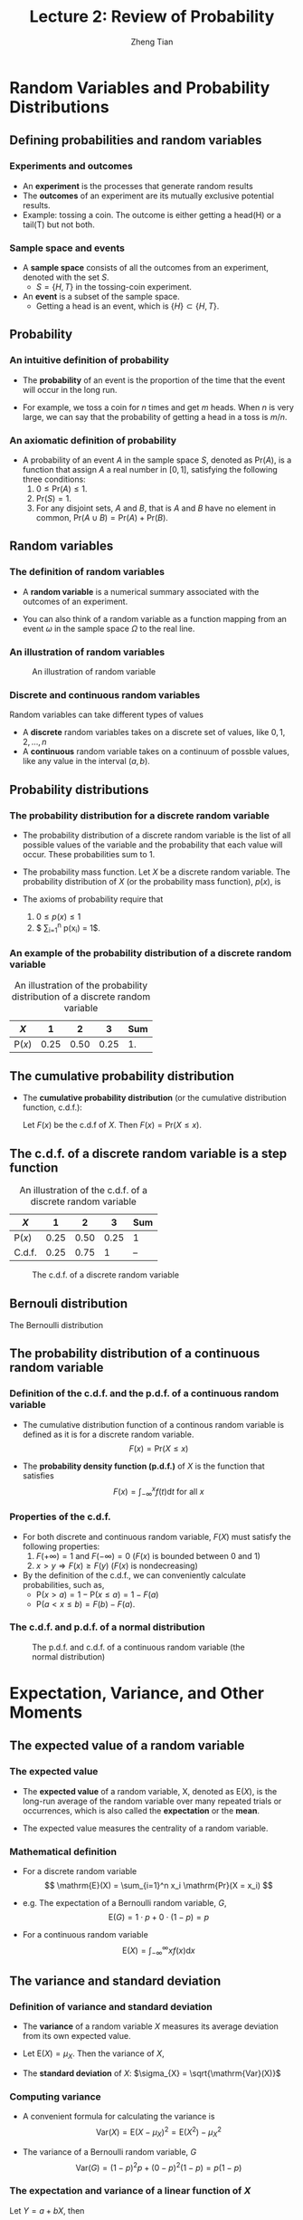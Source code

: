 #+TITLE: Lecture 2: Review of Probability
#+AUTHOR: Zheng Tian
#+EMAIL: zngtian@gmail.com
#+DATE:
#+OPTIONS: H:3 num:1 toc:1

#+OPTIONS: reveal_center:t reveal_progress:t reveal_history:nil reveal_control:t
#+OPTIONS: reveal_rolling_links:t reveal_keyboard:t reveal_overview:t num:nil
#+OPTIONS: reveal_width:1000 reveal_height:800

#+REVEAL_ROOT: ../../../reveal.js
#+REVEAL_MARGIN: 0.2
#+REVEAL_MIN_SCALE: 0.5
#+REVEAL_MAX_SCALE: 2.5
#+REVEAL_TRANS: cube
#+REVEAL_THEME: beige
#+REVEAL_HLEVEL: 2
#+REVEAL_PLUGINS: (highlight notes zoom)
#+REVEAL_EXTRA_JS:  { src: '../../../reveal.js/plugin/menu/menu.js' }


* Random Variables and Probability Distributions

** Defining probabilities and random variables

*** Experiments and outcomes

- An *experiment* is the processes that generate random results
- The *outcomes* of an experiment are its
  mutually exclusive potential results. 
- Example: tossing a coin. The outcome is either getting a head(H) or a tail(T)
  but not both.

*** Sample space and events

- A *sample space* consists of all the outcomes from an experiment,
  denoted with the set $S$.
  - $S = \{H, T\}$ in the tossing-coin experiment.

- An *event* is a subset of the sample 
  space. 
  - Getting a head is an event, which is $\{H\} \subset \{H, T\}$.

** Probability

*** An intuitive definition of probability

- The *probability* of an event is the proportion of the time that the
  event will occur in the long run. 

- For example, we toss a coin for $n$
  times and get $m$ heads. When $n$ is very large, we can say that the
  probability of getting a head in a toss is $m/n$. 

*** An axiomatic definition of probability

- A probability of an event $A$ in the sample space $S$, denoted as
  $\mathrm{Pr}(A)$, is a function that assign $A$ a real number in $[0,
  1]$, satisfying the following three conditions:
  1) $0 \leq \mathrm{Pr}(A) \leq 1$.
  2) $\mathrm{Pr}(S) = 1$.
  3) For any disjoint sets, $A$ and $B$, that is $A$ and $B$ have no
    element in common, $\mathrm{Pr}(A \cup B) = \mathrm{Pr}(A) +
    \mathrm{Pr}(B)$.

** Random variables

*** The definition of random variables

- A *random variable* is a numerical summary associated with the
  outcomes of an experiment.

- You can also think of a random variable as a function
  mapping from an event $\omega$ in the sample space $\Omega$ to the
  real line. 

*** An illustration of random variables

#+NAME: fig-random-variable
#+CAPTION: An illustration of random variable
#+ATTR_HTML: :width 600
#+ATTR_LATEX: :width 0.8\textwidth
[[file:figure/random_variable_demo1.png]]

*** Discrete and continuous random variables

Random variables can take different types of values

- A *discrete* random
  variables takes on a discrete set of values, like $0, 1, 2, \ldots, n$
- A *continuous* random variable takes on a continuum of possble
  values, like any value in the interval $(a, b)$.

** Probability distributions

*** The probability distribution for a discrete random variable

- The probability distribution of a discrete random variable is the list
  of all possible values of the variable and the probability that each
  value will occur. These probabilities sum to 1.

- The probability mass function. Let $X$ be a discrete random
  variable. The probability distribution of $X$ (or the probability
  mass function), $p(x)$, is
    \begin{equation*}
    p(x) = \mathrm{Pr}(X = x)
    \end{equation*}

- The axioms of probability require that 
  1) $0 \leq p(x) \leq 1$
  2) $ \sum_{i=1}^n p(x_i) = 1$.

*** An example of the probability distribution of a discrete random variable

#+ATTR_LATEX: :booktabs t
#+NAME: tab-pmf-exmp
#+CAPTION: An illustration of the probability distribution of a discrete random variable
| $X$             |    1 |    2 |    3 | Sum |
|-----------------+------+------+------+-----|
| $\mathrm{P}(x)$ | 0.25 | 0.50 | 0.25 |  1. |
#+TBLFM: @2$5=vsum($2..$4)

** The cumulative probability distribution

- The *cumulative probability distribution* (or the cumulative
  distribution function, c.d.f.): 

  Let $F(x)$ be the c.d.f of $X$. Then $F(x) = \mathrm{Pr}(X \leq x)$.

** The c.d.f. of a discrete random variable is a step function 

#+ATTR_LATEX: :booktabs t
#+NAME: tab-cdf-disc-exmp
#+CAPTION: An illustration of the c.d.f. of a discrete random variable
| $X$             |    1 |    2 |    3 | Sum |
|-----------------+------+------+------+-----|
| $\mathrm{P}(x)$ | 0.25 | 0.50 | 0.25 | 1   |
| C.d.f.          | 0.25 | 0.75 |    1 | --  |

#+NAME: fig-cdf-discrete
#+CAPTION: The c.d.f. of a discrete random variable
#+ATTR_HTML: :width 450 :height 300
[[file:figure/cdf_discrete_example.png]]

** Bernouli distribution

The Bernoulli distribution
\begin{equation*}
  G =
    \begin{cases}
      1 & \text{with probability } p \\
      0 & \text{with probability } 1-p
    \end{cases}
  \end{equation*}

** The probability distribution of a continuous random variable

*** Definition of the c.d.f. and the p.d.f. of a continuous random variable

- The cumulative distribution function of a continous random variable
  is defined as it is for a discrete random variable. 
  \[ F(x) = \mathrm{Pr}(X \leq x) \]

- The *probability density function (p.d.f.)* of $X$ is the function
  that satisfies
  \[ F(x) = \int_{-\infty}^{x} f(t) \mathrm{d}t \text{ for all } x \]

*** Properties of the c.d.f.

- For both discrete and continuous random variable, $F(X)$ must satisfy
  the following properties:
  1) $F(+\infty) = 1 \text{ and } F(-\infty) = 0$ ($F(x)$ is bounded between 0 and 1)
  2) $x > y \Rightarrow F(x) \geq F(y)$ ($F(x)$ is nondecreasing)

- By the definition of the c.d.f., we can conveniently calculate
  probabilities, such as,
  - $\mathrm{P}(x > a) = 1 - \mathrm{P}(x \leq a) = 1 - F(a)$
  - $\mathrm{P}(a < x \leq b) = F(b) - F(a)$.

*** The c.d.f. and p.d.f. of a normal distribution
#+NAME: fig-normal-example
#+CAPTION: The p.d.f. and c.d.f. of a continuous random variable (the normal distribution)
#+ATTR_HTML: :width 500 :height 450
#+ATTR_LATEX: :width 0.6\textwidth :height 0.5\textheight
[[file:figure/norm1.png]]


* Expectation, Variance, and Other Moments

** The expected value of a random variable

*** The expected value

- The *expected value* of a random variable, X, denoted as $\mathrm{E}(X)$, is
  the long-run average of the random variable over many repeated
  trials or occurrences, which is also called the *expectation* or the
  *mean*.

- The expected value measures the centrality of a random variable.

*** Mathematical definition

- For a discrete random variable
  \[ \mathrm{E}(X) = \sum_{i=1}^n x_i \mathrm{Pr}(X = x_i) \]

- e.g. The expectation of a Bernoulli random variable, $G$,
    \[ \mathrm{E}(G) = 1 \cdot p + 0 \cdot (1-p) = p \]

- For a continuous random variable
  \[ \mathrm{E}(X) = \int_{-\infty}^{\infty} x f(x) \mathrm{d}x\]

*** COMMENT Expectation of a function of a random variable

Let $g(X)$ be a function of a random variable $X$. The expected
value of $g(X)$ is

\begin{equation*}
\mathrm{E}(g(X)) =
\begin{cases}
\sum_{x} g(x)\mathrm{Pr}(X=x) & \text{if } X \text{ is discrete} \\
\int_{x} g(x)f(x) \mathrm{d}x & \text{if } X \text{ is continuous}
\end{cases}
\end{equation*}

e.g. Let $Y = g(X) = a + bX$ for a continuous random variable $X$,
then

\begin{equation*}
\mathrm{E}(Y) = \mathrm{E}(g(X)) = \int_{x}(a + bx)f(x) \mathrm{d}x = a\int_{x}f(x)\mathrm{d}x + b\int_{x}xf(x)\mathrm{d}x = a + b\mathrm{E}(X)
\end{equation*}

in which we use the fact that $\int_{x}f(x)\mathrm{d}x = 1$.

** The variance and standard deviation

*** Definition of variance and standard deviation

- The *variance* of a random variable $X$ measures its average
  deviation from its own expected value. 

- Let $\mathrm{E}(X) = \mu_X$. Then the variance of $X$,

  \begin{align*}
  \mathrm{Var}(X) & =  \sigma^2_X =  \mathrm{E}(X-\mu_X)^{2} \\
  & = 
  \begin{cases}
  \sum_{i=1}^n (x_i - \mu_X)^{2}\mathrm{Pr}(X = x_i) & \text{if } X \text{ is discrete} \\
  \int_{-\infty}^{\infty} (x - \mu_X)^{2}f(x)\mathrm{d} x  & \text{if } X \text{ is continuous}
  \end{cases}
  \end{align*}

- The *standard deviation* of $X$: $\sigma_{X} = \sqrt{\mathrm{Var}(X)}$

*** Computing variance

- A convenient formula for calculating the variance is
  \[ \mathrm{Var}(X) = \mathrm{E}(X - \mu_X)^{2} = \mathrm{E}(X^{2}) - \mu_X^{2} \]

- The variance of a Bernoulli random variable, $G$
  \[ \mathrm{Var}(G) = (1-p)^{2}p + (0-p)^{2}(1-p) = p(1-p) \]

*** The expectation and variance of a linear function of $X$

Let $Y = a + bX$, then
  - $\mathrm{E}(Y) = a + b\mathrm{E}(X)$
  - $\mathrm{Var}(Y) = \mathrm{Var}(a + b X) = b^{2} \mathrm{Var}(X)$.

** Moments of a random variable, skewness and kurtosis

*** Definition of the moments of a distribution

- k^{th} moment :: The k^{th} *moment* of the distribution of $X$ is
                   $\mathrm{E}(X^{k})$. So, the expectation is the "first"
                   moment of $X$.

- k^{th} central moment :: The k^{th} central moment of the distribution
     of $X$ with its mean $\mu_X$ is $\mathrm{E}(X - \mu_X)^{k}$. So, the
     variance is the second central moment of $X$.

**** A caveat

It is important to remember that not all the moments of a distribution
exist. 

*** Skewness

- The skewness of a distribution provides a mathematical way to describe
  how much a distribution deviates from symmetry.
  
  \[ \text{Skewness} =  \mathrm{E}(X - \mu_X)^{3}/\sigma_{X}^{3} \]

- A symmetric distribution has a skewness of zero.
- The skewness can be either positive or negative.
- That $\mathrm{E}(X - \mu_X)^3$ is divided by $\sigma^3_X$ is to make
  the skewness measure unit free.

*** Kurtosis

- The kurtosis of the distribution of a random variable $X$ measures how
  much of the variance of $X$ arises from extreme values, which makes
  the distribution have "heavy" tails.

  \[ \text{Kurtosis} = \mathrm{E}(X - \mu_X)^{4}/\sigma_{X}^{4} \]

- The kurtosis must be positive.
- The kurtosis of the normal distribution is 3. So a distribution that
  has its kurtosis exceeding 3 is called heavy-tailed.
- The kurtosis is also unit free.

*** An illustration of skewness and kurtosis

#+ATTR_HTML: :width 550 :height 450
#+ATTR_LATEX: :width 0.8\textwidth
[[file:figure/fig-2-3.png]]

- All four distributions have a mean of zero and
  a variance of one, while (a) and (b) are symmetric and (b)-(d) are
  heavy-tailed.


* Two Random Variables

** The joint and marginal distributions

*** The joint probability function of two discrete random variables

- The joint distribution of two random variables $X$ and $Y$ is
  \[ p(x, y) = \mathrm{Pr}(X = x, Y = y)\]

- $p(x, y)$ must satisfy
  1. $p(x, y) \geq 0$
  2. $\sum_{i=1}^n\sum_{j=1}^m p(x_i, y_j) = 1$ for all possible
     combinations of values of $X$ and $Y$.

*** The joint probability function of two continuous random variables

- For two continuous random variables, $X$ and $Y$, the counterpart of $p(x, y)$ is
  the joint probability density function, $f(x, y)$, such that
  1. $f(x, y) \geq 0$
  2. $\int_{-\infty}^{{\infty}} \int_{-\infty}^{\infty} f(x, y)\, dx\, dy= 1$

*** The marginal probability distribution

- The marginal probability distribution of a random variable $X$ is
  simply the probability distribution of its own. 

- For a discrete random variable, we can compute the marginal
  distribution of $X$ as
  \[ \mathrm{Pr}(X=x) = \sum_{i=1}^n \mathrm{Pr}(X, Y=y_i) = \sum_{i=1}^n p(x, y_i)  \]

- For a continuous random variable, the marginal distribution is
  \[f_X(x) = \int_{-\infty}^{\infty} f(x, y)\, dy \]

*** An example of joint and marginal distributions

#+NAME: tab-joint-dist
#+CAPTION: Joint and marginal distributions of raining and commuting time
|                       | Rain ($X=0$) | No rain ($X=1$) | Total |
|-----------------------+--------------+-----------------+-------|
| Long commute ($Y=0$)  |         0.15 |            0.07 |  0.22 |
| Short commute ($Y=1$) |         0.15 |            0.63 |  0.78 |
|-----------------------+--------------+-----------------+-------|
| Total                 |         0.30 |            0.70 |     1 |

** Conditional distributions

*** The conditional probability

- For any two events $A$ and $B$, the conditional probability of A given
  B is defined as
  \begin{equation*}
  \mathrm{Pr}(A|B) = \frac{\mathrm{Pr}(A \cap B)}{\mathrm{Pr}(B)}
  \end{equation*}

*** Conditional probability illustrated

#+CAPTION: An illustration of conditional probability
#+NAME: fig-conditional-probability
#+ATTR_LATEX: :width 0.45\textwidth :height 0.31\textheight
#+ATTR_HTML: :width 400 :height 400
[[file:figure/conditional_probability.png]]

** The conditional probability distribution

- The conditional distribution of a random variable $Y$ given another
  random variable $X$ is $\mathrm{Pr}(Y | X=x)$.

- The formula to compute it is
  \[ \mathrm{Pr}(Y | X=x) = \frac{\mathrm{Pr}(X=x, Y)}{\mathrm{Pr}(X=x)} \]

- For continuous random variables $X$ and $Y$, we define the conditional
  density function as
  \[ f(y|x) = \frac{f(x, y)}{f_X(x)} \]

** The conditional expectation

- The *conditional expectation* of $Y$ given $X$ is the expected value
  of the conditional distribution of $Y$ given $X$.

- For discrete random variables, the conditional mean of $Y$ given $X=x$ is
  \begin{equation*}
  \mathrm{E}(Y \mid X=x) = \sum_{i=1}^n y_i \mathrm{Pr}(Y=y_i \mid X=x)
  \end{equation*}

- For continuous random variables, it is computed as
  \begin{equation*}
  \int_{-\infty}^{\infty} y f(y \mid x)\, dy
  \end{equation*}

- The expected mean of commuting time given it is raining is $0 \times
  0.1 + 1 \times 0.9 = 0.9$.

** The law of iterated expectation

-  *The law of iterated expectation*:

  \[ \mathrm{E}(Y) = E \left[ \mathrm{E}(Y|X) \right] \]

- It says that the mean of $Y$ is the weighted average of the
  conditional expectation of $Y$ given $X$, weighted by the
  probability distribution of $X$. That is,
  \[ \mathrm{E}(Y) = \sum_{i=1}^n \mathrm{E}(Y \mid X=x_i) \mathrm{Pr}(X=x_i) \]

- If $\mathrm{E}(X|Y) = 0$, then $\mathrm{E}(X)=E\left[\mathrm{E}(X|Y)\right]=0$.

** Conditional variance

- With the conditional mean of $Y$ given $X$, we can compute the
  conditional variance as
  \[ \mathrm{Var}(Y \mid X=x) = \sum_{i=1}^n \left[ y_i - \mathrm{E}(Y \mid X=x)
  \right]^2 \mathrm{Pr}(Y=y_i \mid X=x) \]

- From the law of iterated expectation, we can get the following
  \[ \mathrm{Var}(Y) = \mathrm{E}(\mathrm{Var}(Y \mid X)) + \mathrm{Var}(\mathrm{E}(Y \mid
  X)) \]

** Independent random variables

- Two random variables $X$ and $Y$ are *independently distributed*, or
  *independent*, if knowing the value of one of the variable provides no
  information about the other.
- Mathematically, it means that 
  \[ \mathrm{Pr}(Y=y \mid X=x) = \mathrm{Pr}(Y=y)  \]

- If $X$ and $Y$ are independent
  \[ \mathrm{Pr}(Y=y, X=x) = \mathrm{Pr}(X=x) \mathrm{Pr}(Y=y) \]

** Independence between two continuous random variable

- For two continuous random variables, $X$ and $Y$, they are
  *independent* if
  \[ f(x|y) = f_{X}(x) \text{ or } f(y|x) = f_{Y}(y) \]

- It follows that if $X$ and $Y$ are independent
  \[ f(x, y) = f(x|y)f_{Y}(y) = f_{X}(x)f_{Y}(y) \]

** Covariance and Correlation

*** Covariance

- The covariance of two discrete random variables $X$ and $Y$ is
  \begin{align*}
  \mathrm{Cov}(X, Y) & = \sigma_{XY} = \mathrm{E}(X-\mu_{X})(Y-\mu_{Y}) \\
                     & = \sum_{i=1}^n \sum_{j=1}^m (x_i - \mu_X)(y_j - \mu_Y) \mathrm{Pr}(X=x_i, Y=y_j)
  \end{align*}

- For continous random variables, the covariance of $X$ and $Y$ is
  \[ \mathrm{Cov}(X, Y) = \int_{-\infty}^{\infty}
  \int_{-\infty}^{\infty} (x-\mu_X)(y-\mu_y)f(x, y) dx dy \]

- The covariance can also be computed as
  \[ \mathrm{Cov}(X, Y) = \mathrm{E}(XY) - \mathrm{E}(X)\mathrm{E}(Y) \]

*** Correlation coefficient

- The *correlation coefficient* of $X$ and $Y$ is

  \[ \mathrm{corr}(X, Y) = \rho_{XY} = \frac{\mathrm{Cov}(X, Y)}{\left[\mathrm{Var}(X)\mathrm{Var}(Y)\right]^{1/2}} =
  \frac{\sigma_{XY}}{\sigma_{X}\sigma_{Y}} \]

- $-1 \leq \mathrm{corr}(X, Y) \leq 1$. 

- $\mathrm{corr}(X, Y)=0$ (or $\mathrm{Cov}(X,Y)=0$) means that $X$
  and $Y$ are uncorrelated. 

- Since $\mathrm{Cov}(X, Y) = \mathrm{E}(XY) -
  \mathrm{E}(X)\mathrm{E}(Y)$, when $X$ and $Y$ are uncorrelated, then $\mathrm{E}(XY) =
  \mathrm{E}(X) \mathrm{E}(Y)$. 

** Independence and uncorrelation

- If $X$ and $Y$ are independent, then
  \begin{align*}
  \mathrm{Cov}(X, Y) & = \sum_{i=1}^n \sum_{j=1}^m (x_i - \mu_X)(y_j - \mu_Y) \mathrm{Pr}(X=x_i) \mathrm{Pr}(Y=y_j) \\
                     & = \sum_{i=1}^n (x_i - \mu_X) \mathrm{Pr}(X=x_i) \sum_{j=1}^m (y_j - \mu_y) \mathrm{Pr}(Y=y_j) \\
                     & = 0 \times 0 = 0
  \end{align*}

- That is, if $X$ and $Y$ are independent, they must be
  uncorrelated. 

- However, the converse is not true. If $X$ and $Y$ are
  uncorrelated, there is a possibility that they are actually
  dependent.

** Conditional mean and correlation

- If $X$ and $Y$ are independent, then we must have 
  $\mathrm{E}(Y \mid X) = \mathrm{E}(Y) = \mu_Y$

- Then, we can prove that
  $\mathrm{Cov}(X, Y) = 0$ and $\mathrm{corr}(X, Y)=0$.

  \begin{align*}
  \mathrm{E}(XY) & = \mathrm{E}(\mathrm{E}(XY \mid X)) = \mathrm{E}(X \mathrm{E}(Y \mid X)) \\
                 & = \mathrm{E}(X) \mathrm{E}(Y \mid X) = \mathrm{E}(X) \mathrm{E}(Y)
  \end{align*}

   It follows that $\mathrm{Cov}(X,Y) = \mathrm{E}(XY) - \mathrm{E}(X)
   \mathrm{E}(Y) = 0$ and $\mathrm{corr}(X, Y)=0$. 

** Some useful operations

The following properties
of $\mathrm{E}(\cdot)$, $\mathrm{Var}(\cdot)$ and
$\mathrm{Cov}(\cdot)$ are useful in calculation,

\begin{align*}
\mathrm{E}(a + bX + cY)      & = a + b \mu_{X} + c \mu_{Y} \\
\mathrm{Var}(aX + bY)        & = a^{2} \sigma^{2}_{X} + b^{2} \sigma^{2}_{Y} + 2ab\sigma_{XY} \\
\mathrm{Cov}(a + bX + cV, Y) & = b\sigma_{XY} + c\sigma_{VY} \\
\end{align*}


* Four Specific Distributions

** The normal distribution

*** The normal distribution

- The p.d.f. of a normally distributed random variable $X$ is
  \[ f(x) =
  \frac{1}{\sigma\sqrt{2\pi}}\exp\left[-\frac{(x-\mu)^{2}}{2\sigma^{2}}\right]
  \]
- $\mathrm{E}(X) = \mu$ and $\mathrm{Var}(X) = \sigma^{2}$.
- We write $X \sim N(\mu, \sigma^{2})$

*** The standard normal distribution

- The standard normal distribution is a special case of the normal
  distribution, for which $\mu = 0$ and $\sigma = 1$.

- The p.d.f of the
  standard normal distribution is
  \[
  \phi(x) = \frac{1}{\sqrt{2\pi}}\exp\left(-\frac{x^2}{2}\right)
  \]

- The c.d.f of the standard normal distribution is often denoted as
  $\Phi(x)$.

** Symmetric and skinny tails

- The normal distribution is symmetric around its mean, $\mu$, with the
  skewness equal 0
- It has 95% of its probability between
  $\mu-1.96\sigma$ and $\mu+1.96\sigma$, with the kurtosis
  equal 3.

** The p.d.f. of the normal distribution

#+CAPTION: The normal probability density
#+NAME: fig-normal-distr
#+ATTR_HTML: 400
#+ATTR_LATEX: :width 0.6\textwidth 
[[file:figure/Normal-distribution-curve.png]]

** Transforming a normally distributed random variable to the standard normal distribution

- Let $X$ be a random variable with a normal distribution, i.e., $X \sim
  N(\mu, \sigma^2)$. 
- Standardization of $X$. We compute $Z = (X-\mu)/\sigma$, which
  follows the standard normal distribution, $N(0, 1)$.
- For example, if $X \sim N(1, 4)$, then $Z = (X-1)/2 \sim N(0,
  1)$. When we want to find $\mathrm{Pr}(X \leq 4)$, we only need to
  compute $\Phi(3/2)$

*** The general rule for transforming a normally distributed random variable

- Generally, for any two number $c_1 < c_2$ and let $d_1 = (c_1 - \mu)/\sigma$ and
  $d_2 = (c_2 - \mu)/\sigma$, we have
  \begin{align*}
  \mathrm{Pr}(X \leq c_2) & = \mathrm{Pr}(Z \leq d_2) = \Phi(d_2) \\
  \mathrm{Pr}(X \geq c_1) & = \mathrm{Pr}(Z \geq d_1) = 1 - \Phi(d_1) \\
  \mathrm{Pr}(c_1 \leq X \leq c_2) & = \mathrm{Pr}(d_1 \leq Z \leq d_2) = \Phi(d_2) - \Phi(d_1)
  \end{align*}

** The multivariate normal distribution

- The multivariate normal distribution is the joint
  distribution of a set of random variables. 

- The p.d.f. of the multivariate normal distribution is beyond the
  scope of this course, but the following properties make this
  distribution handy in analysis. 

*** Important properties of the multivariate normal distribution

- If n random variables, $x_1, \ldots, x_n$, have a multivariate
  normal distribution, then any linear combination of these variables
  is normally distributed. For any real numbers, $\alpha_1, \ldots,
  \alpha_n$, a linear combination of ${x_i}$ is $\sum_i \alpha_i x_i$.

- If a set of random variables has a multivariate normal
  distribution, then the marginal distribution of each of the
  variables is normal.

- If random variables with a multivariate normal distribution have
  covariances that equal zero, then these random variables are
  independent.

- If $X$ and $Y$ have a bivariate normal distribution, then
  $\mathrm{E}(Y|X = x) = a + bx$, where $a$ and $b$ are constants.

** The chi-squared distribution

- Let $Z_1, \ldots, Z_n$ be n indepenent standard normal distribution,
  i.e. $Z_i \sim N(0, 1)$ for all $i = 1, \ldots, n$. Then, the random
  variable
  \[W = \sum_{i=1}^n Z^2_i \]
  has a chi-squared distribution with $n$ degrees of freedom, denoted as
  $W \sim \chi^2(n)$, with $\mathrm{E}(W) = n$ and $\mathrm{Var}(W) = 2n$

- If $Z \sim N(0, 1)$, then $W = Z^2 \sim \chi^2(1)$ with $\mathrm{E}(W) =
  1$ and $\mathrm{Var}(W) = 2$.

*** The p.d.f. of chi-squared distributions

#+NAME: fig-chisquared
#+ATTR_LATEX: :width 0.8\textwidth
#+ATTR_HTML: :width 700
#+CAPTION: The probability density function of chi-squared distributions
[[file:figure/chi_squared_pdf.png]]

** The student t distribution

- Let $Z \sim N(0, 1)$, $W \sim \chi^2(m)$, and $Z$ and $W$ be
  independently distributed. Then, the random variable
  \[t = \frac{Z}{\sqrt{W/m}} \]
  has a student t distribution with $m$ degrees of freedom, denoted as
  $t \sim t(m)$.

- As $n$ increases, $t$ gets close to a standard normal distribution.

*** The p.d.f. of student t distributions

#+NAME: fig-student-t
#+ATTR_LATEX: :width 0.8\textwidth
#+ATTR_HTML: :width 700
#+CAPTION: The probability density function of student t distributions
[[file:figure/students_t_pdf.png]]

** The F distribution

- Let $W_1 \sim \chi^2(n_1)$, $W_2 \sim \chi^2(n_2)$, and $W_1$ and
  $W_2$ are independent. Then, the random variable
  \[ F = \frac{W_1/n_1}{W_2/n_2}\]
  has an F distribution with $(n_1, n_2)$ degrees of freedom, denoted as
  $F \sim F(n_1, n_2)$

- If $t \sim t(n)$, then $t^2 \sim F(1, n)$

- As $n_2 \rightarrow \infty$, the $F(n_1, \infty)$ distribution is the
  same as the $\chi^2(n_1)$ distribution divided by $n_1$.

*** The p.d.f. of F distributions

#+NAME: fig-f-dist
#+ATTR_LATEX: :width 0.8\textwidth
#+ATTR_HTML: :width 700
#+CAPTION: The probability density function of F distributions
[[file:figure/fisher_f_pdf.png]]


* Random Sampling and the Distribution of the Sample Average

** Random sampling

*** Simple random sampling 

- A *population* is a set of similar items or events which
  is of interest for some question or experiment. 

- *Simple random sampling* is a procedure in which $n$ objects are
  selected at random from a population, and each member of the
  population is equally likely to be included in the sample. 

- Let $Y_1, Y_2, \ldots Y_n$ be the first $n$ observations in a random
  sample. Since they are randomly drawn from a population, $Y_1, \ldots,
  Y_n$ are random variables. 

*** i.i.d draws

- Since $Y_1, Y_2, \ldots, Y_n$ are drawn from the same population,
  the marginal distribution of $Y_i$ is the same for each $i=1,
  \ldots, n$, which are said to be *identically distributed*.

- With simple random sampling, the value of $Y_i$ does not depend on
  that of $Y_j$ for $i \neq j$, which are said to *independent
  distributed*.

- Therefore, when $Y_1, \ldots, Y_n$ are drawn with simple random
  sampling from the same distribution of $Y$, we say that they are
  *independently and identically distributed* or *i.i.d*, which is
  denoted as 
  \[ Y_i \sim IID(\mu_Y, \sigma^2_Y) \text{ for } i = 1, 2, \ldots, n\]
  given that the population expectation is $\mu_Y$ and the variance
  is $\sigma^2_Y$.


** The sampling distribution of the sample average

*** The sample average

- The *sample average* or *sample mean*, $\overline{Y}$, of the $n$
  observations $Y_1, Y_2, \ldots, Y_n$ is
  \[ \overline{Y} = \frac{1}{n}\sum^n_{i=1} Y_i \]

- When $Y_1, \ldots, Y_n$ are randomly drawn, $\overline{Y}$ is also a
  random variable that should have its own distribution, called the
  *sampling distribution*.

*** The mean and variance of $\overline{Y}$

- Suppose that $Y_i \sim IID(\mu_Y, \sigma^2_{Y})$ for all $i = 1,
  \ldots, n$. Then
  \[
  \mathrm{E}(\overline{Y}) = \mu_{\overline{Y}} =
  \frac{1}{n}\sum^n_{i=1}\mathrm{E}(Y_i) = \frac{1}{n} n \mu_Y = \mu_Y
  \]
  and
  \[
  \mathrm{Var}(\overline{Y}) = \sigma^2_{\overline{Y}} =  \frac{1}{n^2}\sum^n_{i=1}\mathrm{Var}(Y_i) +
  \frac{1}{n^2}\sum^n_{i=1}\sum^n_{j=1}\mathrm{Cov}(Y_i, Y_j) =
  \frac{\sigma^2_Y}{n}
  \]
- The standard deviation of the sample mean is
  $\sigma_{\overline{Y}} = \sigma_Y / \sqrt{n}$.

*** Sampling distribution of $\overline{Y}$ when $Y$ is normally distributed 

- When $Y_1, \ldots, Y_n$ are i.i.d. draws from $N(\mu_Y,
  \sigma^2_Y)$, from the properties of the multivariate normal
  distribution, $\overline{Y}$ is normally distributed. That is 
  \[ \overline{Y} \sim N(\mu_Y, \sigma^2_Y/n) \]

  
* Large Sample Approximations to Sampling Distributions

** The exact distribution and the asymptotic distribution

- The sampling distribution that exactly describes the distribution of
  $\overline{Y}$ for any $n$ is called the *exact distribution* or
  *finite-sample distribution*. 

- However, in most cases, we cannot obtain an exact distribution of
  $\overline{Y}$, for which we can only get an approximation.

- The large-sample approximation to the sampling distribution is called the
  *asymptotic distribution*.

** The law of large numbers

*** Convergence in probability

- Let $S_1, \ldots, S_n$ be a sequence of random variables,
  denoted as $\{S_n\}$. $\{S_n\}$ is said to converge in probability to a
  limit \mu (denoted as $S_n \xrightarrow{\text{p}} \mu$), if and only if
  \[ \mathrm{Pr} \left(|S_n-\mu| < \delta \right) \rightarrow 1 \]
  as $n \rightarrow \infty$ for every $\delta > 0$.

- For example, $S_n = \overline{Y}$. That is, $S_1=Y_1$, $S_2=1/2(Y_1+Y_2)$,
  $S_n=1/n\sum_i Y_i$, and so forth.

*** The law of large numbers

- The law of large numbers (LLN) states that if $Y_1, \ldots, Y_n$ are i.i.d. with
  $\mathrm{E}(Y_i)=\mu_Y$ and $\mathrm{Var}(Y_i) < \infty$, then
  $\overline{Y} \xrightarrow{\text{p}} \mu_Y$. 

- The conditions for the LLN to be held is $Y_i$ for $i=1, \ldots, n$
  are i.i.d., and the variance of $Y_i$ is finite. The latter says that
  there is no extremely large outliers in the random samples. 

*** The LLN illustrated

#+CAPTION: An illustration of the law of large numbers
#+NAME: fig-2-8
#+ATTR_LATEX: :width 0.75\textwidth
#+ATTR_HTML: :width 600
[[file:figure/fig-2-8.png]]

** The central limit theorem

*** Convergence in distribution

- Let $F_1, F_2, \ldots, F_n$ be a sequence of cumulative distribution
  functions corresponding to a sequence of random variables, $S_1, S_2,
  \ldots, S_n$. Then the sequence of random variables ${S_n}$ is said to
  *converge in distribution* to a random variable $S$ (denoted as $S_n
  \xrightarrow{\text{d}} S$), if the distribution functions $\{F_n\}$
  converge to $F$ that is the distribution function of $S$. We can write
  it as

  \[ S_n \xrightarrow{\text{d}} S \text{ if and only if } \lim_{n
  \rightarrow \infty}F_n(x)=F(x) \]

- The distribution $F$ is called the *asymptotic distribution* of $S_n$.

*** The central limit theorem (Lindeberg-Levy CLT)

- The CLT states that if $Y_1, Y_2, \ldots, Y_n$ are i.i.d. random samples from a
  probability distribution with finite mean $\mu_Y$ and finite variance
  $\sigma^2_Y$, i.e., $0 < \sigma^2_Y < \infty$ and $\overline{Y} =
  (1/n)\sum_i^nY_i$. Then

  \[ \sqrt{n}(\overline{Y}-\mu_Y) \xrightarrow{\text{d}} N(0,
  \sigma^2_Y) \]

- It follows that since $\sigma_{\overline{Y}} =
  \sqrt{\mathrm{Var}(\overline{Y})} = \sigma_Y/\sqrt{n}$,

  \[ \frac{\overline{Y} - \mu_Y}{\sigma_{\overline{Y}}}
  \xrightarrow{\text{ d}} N(0, 1) \]

*** The CLT illustrated

#+CAPTION: An illustration of the central limit theorem
#+NAME: fig-2-9
#+ATTR_HTML: :width 600
#+ATTR_LATEX: :width 0.8\textwidth
[[file:figure/fig-2-9.png]]

** Illustrations with Wolfram CDF player

- To view the following demonstrations,
  first you need to download them by saving into your disk, then open
  them with Wolfram CDF Player that can be downloaded from
  http://www.wolfram.com/cdf-player/.

- Here is another demonstration of the law of large number,
  [[file+sys:IllustratingTheLawOfLargeNumbers.cdf]]. 

- Here is the demonstration of the CLT with Wolfram CDF Player,
  [[file+sys:IllustratingTheCentralLimitTheoremWithSumsOfBernoulliRandomV.cdf]].



